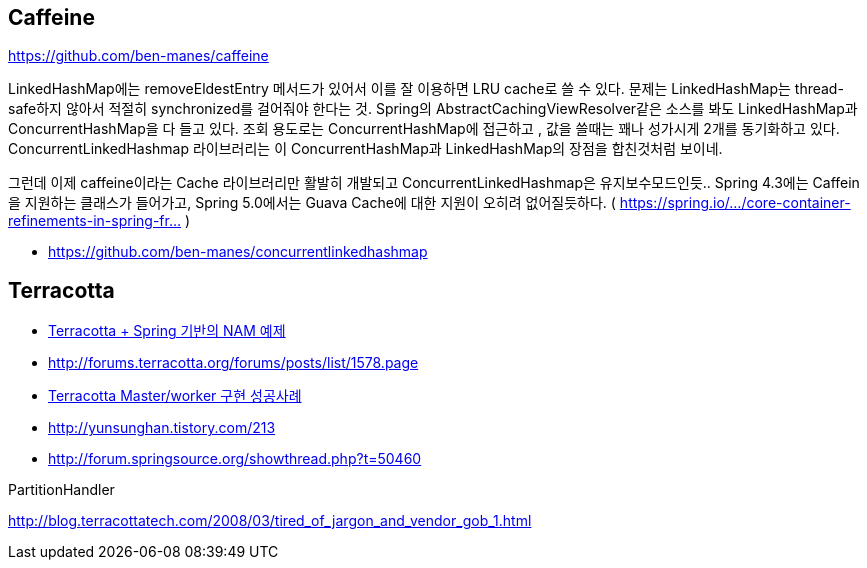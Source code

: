 == Caffeine

https://github.com/ben-manes/caffeine

LinkedHashMap에는 removeEldestEntry 메서드가 있어서 이를 잘 이용하면 LRU cache로 쓸 수 있다. 문제는 LinkedHashMap는 thread-safe하지 않아서 적절히 synchronized를 걸어줘야 한다는 것.
Spring의 AbstractCachingViewResolver같은 소스를 봐도 LinkedHashMap과 ConcurrentHashMap을 다 들고 있다. 조회 용도로는 ConcurrentHashMap에 접근하고 , 값을 쓸때는 꽤나 성가시게 2개를 동기화하고 있다.
ConcurrentLinkedHashmap 라이브러리는 이 ConcurrentHashMap과 LinkedHashMap의 장점을 합친것처럼 보이네.

그런데 이제 caffeine이라는 Cache 라이브러리만 활발히 개발되고 ConcurrentLinkedHashmap은 유지보수모드인듯.. Spring 4.3에는 Caffein을 지원하는 클래스가 들어가고, Spring 5.0에서는 Guava Cache에 대한 지원이 오히려 없어질듯하다. ( https://spring.io/…/core-container-refinements-in-spring-fr… )

* https://github.com/ben-manes/concurrentlinkedhashmap


== Terracotta
* http://yunsunghan.tistory.com/194[Terracotta + Spring 기반의 NAM 예제]
* http://forums.terracotta.org/forums/posts/list/1578.page[http://forums.terracotta.org/forums/posts/list/1578.page]
* http://yunsunghan.tistory.com/205[Terracotta Master/worker 구현 성공사례]
* http://yunsunghan.tistory.com/213[http://yunsunghan.tistory.com/213]
* http://forum.springsource.org/showthread.php?t=50460[http://forum.springsource.org/showthread.php?t=50460]  

PartitionHandler

http://blog.terracottatech.com/2008/03/tired_of_jargon_and_vendor_gob_1.html[http://blog.terracottatech.com/2008/03/tired_of_jargon_and_vendor_gob_1.html]
